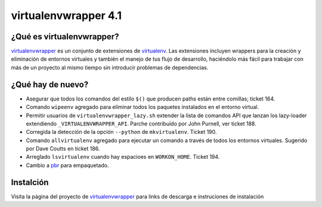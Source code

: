 =======================
 virtualenvwrapper 4.1
=======================

.. tags:: virtualenvwrapper release python

¿Qué es virtualenvwrapper?
==========================

virtualenvwrapper_ es un conjunto de extensiones de virtualenv_. Las extensiones
incluyen wrappers para la creación y eliminación de entornos virtuales y
también el manejo de tus flujo de desarrollo, haciéndolo más fácil para trabajar
con más de un proyecto al mismo tiempo sin introducir problemas de dependencias.

¿Qué hay de nuevo?
==================

- Asegurar que todos los comandos del estilo ``$()`` que producen paths están
  entre comillas; ticket 164.
- Comando ``wipeenv`` agregado para eliminar todos los paquetes instalados en
  el entorno virtual.
- Permitir usuarios de ``virtualenvwrapper_lazy.sh`` extender la lista de
  comandos API que lanzan los lazy-loader extendiendo
  ``_VIRTUALENVWRAPPER_API``. Parche contribuído por John Purnell, ver ticket
  188.
- Corregida la detección de la opción ``--python`` de ``mkvirtualenv``.
  Ticket 190.
- Comando ``allvirtualenv`` agregado para ejecutar un comando a través de
  todos los entornos virtuales. Sugerido por Dave Coutts en ticket 186.
- Arreglado ``lsvirtualenv`` cuando hay espacioes en ``WORKON_HOME``.
  Ticket 194.
- Cambio a `pbr`_ para empaquetado.

.. _pbr: https://github.com/openstack-dev/pbr

Instalción
==========

Visita la página del proyecto de virtualenvwrapper_ para links de descarga e
instruciones de instalación

.. _virtualenv: http://pypi.python.org/pypi/virtualenv

.. _virtualenvwrapper: http://virtualenvwrapper.readthedocs.org/en/latest/

